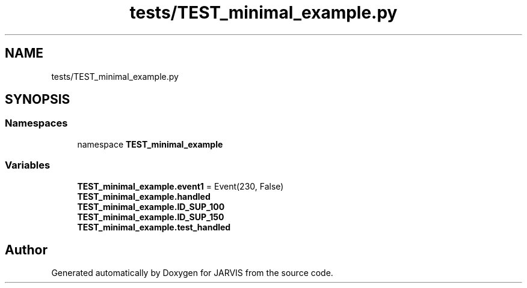 .TH "tests/TEST_minimal_example.py" 3 "JARVIS" \" -*- nroff -*-
.ad l
.nh
.SH NAME
tests/TEST_minimal_example.py
.SH SYNOPSIS
.br
.PP
.SS "Namespaces"

.in +1c
.ti -1c
.RI "namespace \fBTEST_minimal_example\fP"
.br
.in -1c
.SS "Variables"

.in +1c
.ti -1c
.RI "\fBTEST_minimal_example\&.event1\fP = Event(230, False)"
.br
.ti -1c
.RI "\fBTEST_minimal_example\&.handled\fP"
.br
.ti -1c
.RI "\fBTEST_minimal_example\&.ID_SUP_100\fP"
.br
.ti -1c
.RI "\fBTEST_minimal_example\&.ID_SUP_150\fP"
.br
.ti -1c
.RI "\fBTEST_minimal_example\&.test_handled\fP"
.br
.in -1c
.SH "Author"
.PP 
Generated automatically by Doxygen for JARVIS from the source code\&.
